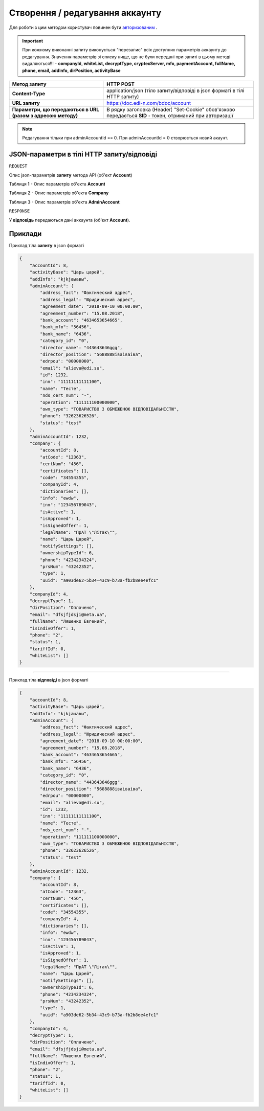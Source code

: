 #############################################################
**Створення / редагування аккаунту**
#############################################################

Для роботи з цим методом користувач повинен бути `авторизованим <https://wiki.edi-n.com/uk/latest/API_DOCflow/Methods/Authorization.html>`__ .

.. important:: 
    При кожному виконанні запиту виконується "перезапис" всіх доступних параметрів аккаунту до редагування. Значення параметрів зі списку нище, що не були передані при запиті в цьому методі видаляються!!!
    - **companyId, whiteList, decryptType, cryptexServer, mfo, paymentAccount, fullName, phone, email, addInfo, dirPosition, activityBase**


+--------------------------------------------------------------+------------------------------------------------------------------------------------------------------------+
|                       **Метод запиту**                       |                                               **HTTP POST**                                                |
+==============================================================+============================================================================================================+
| **Content-Type**                                             | application/json (тіло запиту/відповіді в json форматі в тілі HTTP запиту)                                 |
+--------------------------------------------------------------+------------------------------------------------------------------------------------------------------------+
| **URL запиту**                                               | https://doc.edi-n.com/bdoc/account                                                                         |
+--------------------------------------------------------------+------------------------------------------------------------------------------------------------------------+
| **Параметри, що передаються в URL (разом з адресою методу)** | В рядку заголовка (Header) "Set-Cookie" обов'язково передається **SID** - токен, отриманий при авторизації |
+--------------------------------------------------------------+------------------------------------------------------------------------------------------------------------+

.. note:: 
    Редагування тільки при adminAccountId == 0.
    При adminAccountId = 0 створюється новий акаунт.

**JSON-параметри в тілі HTTP запиту/відповіді**
***********************************************************

``REQUEST``

Опис json-параметрів **запиту** метода API (об'єкт **Account**)

Таблиця 1 - Опис параметрів об'єкта **Account**

.. csv-table:: 
  :file: for_csv/Account.csv
  :widths:  1, 12, 41
  :header-rows: 1
  :stub-columns: 0

Таблиця 2 - Опис параметрів об'єкта **Company**

.. csv-table:: 
  :file: for_csv/Company.csv
  :widths:  1, 12, 41
  :header-rows: 1
  :stub-columns: 0

Таблиця 3 - Опис параметрів об'єкта **AdminAccount**

.. csv-table:: 
  :file: for_csv/AdminAccount.csv
  :widths:  1, 12, 41
  :header-rows: 1
  :stub-columns: 0

``RESPONSE``

У **відповідь** передаються дані аккаунта (об'єкт **Account**).

**Приклади**
*********************************

Приклад тіла **запиту** в json форматі 

.. code:: ruby

  {
      "accountId": 8,
      "activityBase": "Царь царей",
      "addInfo": "kjkjаыавы",
      "adminAccount": {
          "address_fact": "Фактический адрес",
          "address_legal": "Юридический адрес",
          "agreement_date": "2018-09-10 00:00:00",
          "agreement_number": "15.08.2018",
          "bank_account": "4634653654665",
          "bank_mfo": "56456",
          "bank_name": "6436",
          "category_id": "0",
          "director_name": "443643646ggg",
          "director_position": "5688888іваіваіва",
          "edrpou": "00000000",
          "email": "alieva@edi.su",
          "id": 1232,
          "inn": "11111111111100",
          "name": "Тесте",
          "nds_cert_num": "-",
          "operation": "111111100000000",
          "own_type": "ТОВАРИСТВО З ОБМЕЖЕНОЮ ВІДПОВІДАЛЬНІСТЮ",
          "phone": "32623626526",
          "status": "test"
      },
      "adminAccountId": 1232,
      "company": {
          "accountId": 8,
          "atCode": "12363",
          "certNum": "456",
          "certificates": [],
          "code": "34554355",
          "companyId": 4,
          "dictionaries": [],
          "info": "ewdw",
          "inn": "123456789043",
          "isActive": 1,
          "isApproved": 1,
          "isSignedOffer": 1,
          "legalName": "ПрАТ \"Літак\"",
          "name": "Царь Царей",
          "notifySettings": [],
          "ownershipTypeId": 6,
          "phone": "4234234324",
          "prsNum": "43242352",
          "type": 1,
          "uuid": "a903de62-5b34-43c9-b73a-fb2b8ee4efc1"
      },
      "companyId": 4,
      "decryptType": 1,
      "dirPosition": "Оплачено",
      "email": "dfsjfjdsji@meta.ua",
      "fullName": "Ляшенко Евгений",
      "isIndivOffer": 1,
      "phone": "2",
      "status": 1,
      "tariffId": 0,
      "whiteList": []
  }

--------------

Приклад тіла **відповіді** в json форматі 

.. code:: ruby

  {
      "accountId": 8,
      "activityBase": "Царь царей",
      "addInfo": "kjkjаыавы",
      "adminAccount": {
          "address_fact": "Фактический адрес",
          "address_legal": "Юридический адрес",
          "agreement_date": "2018-09-10 00:00:00",
          "agreement_number": "15.08.2018",
          "bank_account": "4634653654665",
          "bank_mfo": "56456",
          "bank_name": "6436",
          "category_id": "0",
          "director_name": "443643646ggg",
          "director_position": "5688888іваіваіва",
          "edrpou": "00000000",
          "email": "alieva@edi.su",
          "id": 1232,
          "inn": "11111111111100",
          "name": "Тесте",
          "nds_cert_num": "-",
          "operation": "111111100000000",
          "own_type": "ТОВАРИСТВО З ОБМЕЖЕНОЮ ВІДПОВІДАЛЬНІСТЮ",
          "phone": "32623626526",
          "status": "test"
      },
      "adminAccountId": 1232,
      "company": {
          "accountId": 8,
          "atCode": "12363",
          "certNum": "456",
          "certificates": [],
          "code": "34554355",
          "companyId": 4,
          "dictionaries": [],
          "info": "ewdw",
          "inn": "123456789043",
          "isActive": 1,
          "isApproved": 1,
          "isSignedOffer": 1,
          "legalName": "ПрАТ \"Літак\"",
          "name": "Царь Царей",
          "notifySettings": [],
          "ownershipTypeId": 6,
          "phone": "4234234324",
          "prsNum": "43242352",
          "type": 1,
          "uuid": "a903de62-5b34-43c9-b73a-fb2b8ee4efc1"
      },
      "companyId": 4,
      "decryptType": 1,
      "dirPosition": "Оплачено",
      "email": "dfsjfjdsji@meta.ua",
      "fullName": "Ляшенко Евгений",
      "isIndivOffer": 1,
      "phone": "2",
      "status": 1,
      "tariffId": 0,
      "whiteList": []
  }
